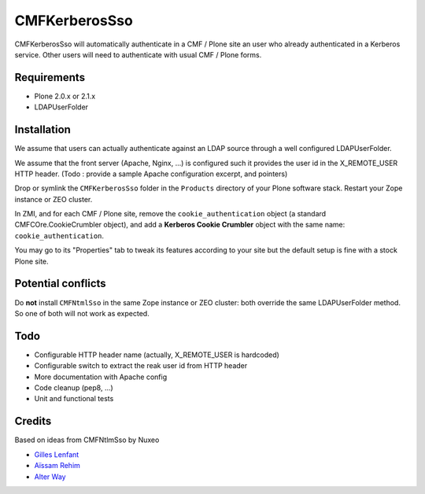 ==============
CMFKerberosSso
==============

CMFKerberosSso will automatically authenticate in a CMF / Plone site an user who
already authenticated in a Kerberos service. Other users will need to
authenticate with usual CMF / Plone forms.

Requirements
============

- Plone 2.0.x or 2.1.x
- LDAPUserFolder

Installation
============

We assume that users can actually authenticate against an LDAP source through a
well configured LDAPUserFolder.

We assume that the front server (Apache, Nginx, ...) is configured such it
provides the user id in the X_REMOTE_USER HTTP header. (Todo : provide a sample
Apache configuration excerpt, and pointers)

Drop or symlink the ``CMFKerberosSso`` folder in the ``Products`` directory of
your Plone software stack. Restart your Zope instance or ZEO cluster.

In ZMI, and for each CMF / Plone site, remove the ``cookie_authentication``
object (a standard CMFCOre.CookieCrumbler object), and add a **Kerberos Cookie
Crumbler** object with the same name: ``cookie_authentication``.

You may go to its "Properties" tab to tweak its features according to your site
but the default setup is fine with a stock Plone site.

Potential conflicts
===================

Do **not** install ``CMFNtmlSso`` in the same Zope instance or ZEO cluster: both
override the same LDAPUserFolder method. So one of both will not work as
expected.

Todo
====

* Configurable HTTP header name (actually, X_REMOTE_USER is hardcoded)
* Configurable switch to extract the reak user id from HTTP header
* More documentation with Apache config
* Code cleanup (pep8, ...)
* Unit and functional tests

Credits
=======

Based on ideas from CMFNtlmSso by Nuxeo

* `Gilles Lenfant <gilles.lenfant@alterway.fr>`_
* `Aïssam Rehim <aissam.rehim@alterway.fr>`_
* `Alter Way <http://www.alterway.fr>`_
